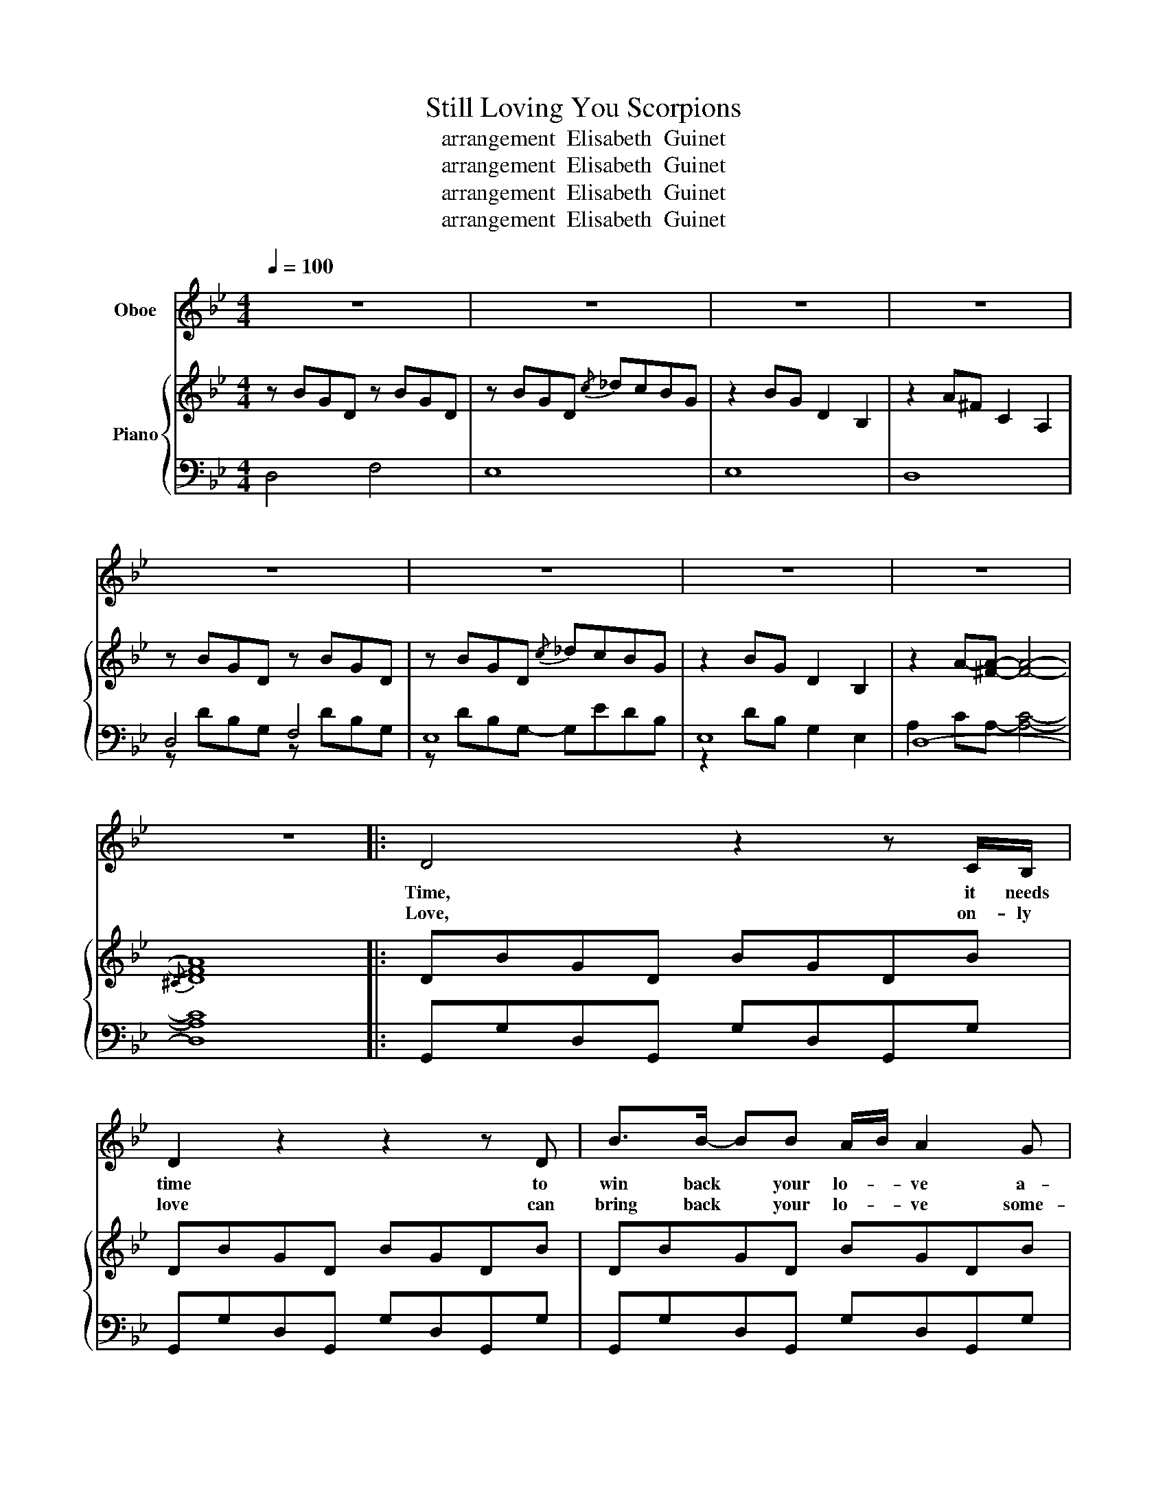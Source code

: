 X:1
T:Still Loving You Scorpions 
T: arrangement  Elisabeth  Guinet
T: arrangement  Elisabeth  Guinet
T: arrangement  Elisabeth  Guinet
T: arrangement  Elisabeth  Guinet
Z:arrangement  Elisabeth  Guinet
%%score 1 { 2 | ( 3 4 ) }
L:1/8
Q:1/4=100
M:4/4
K:Bb
V:1 treble nm="Oboe"
V:2 treble nm="Piano"
V:3 bass 
V:4 bass 
V:1
 z8 | z8 | z8 | z8 | z8 | z8 | z8 | z8 | z8 |: D4 z2 z C/B,/ | D2 z2 z2 z D | B>B- BB A/B/ A2 G | %12
w: |||||||||Time, it needs|time to|win back * your lo- * ve a-|
w: |||||||||Love, on- ly|love can|bring back * your lo- * ve some-|
 D2 z2 D>C- CB, | ^C4 z4 | z4 ^C>=B,- B,A, ||1 D4 z4 | z8 :|2 D4 z4 || z8 | z8 | z8 | z8 | z8 | %23
w: gain I will * be|there|I will * be|there||there||||||
w: day I will * be|there|I will * be|||||||||
 z8 | z8 | z8 | z8 | z8 |: D4 z2 (3z CB, | D4 z2 z D | (3B2 B2 B2 A/B/ A2 G | D2 z2 D>C- CB, | %32
w: |||||Fight, babe, I'll|fight to|win back your lo- * ve a-|gain I will * be|
w: |||||Love, on- ly|love can|break down the walls- * * some-|day I will * be|
 ^C4 z4 | z4 ^C>=B,- B,A, ||1 D4 z4 | z8 :|2 D4 z4 || z8 | z4 G2 G2 | B2 AG- G4 | F2 FF- FDB,C- | %41
w: there|I will * be|there||there||If we'd|go a- gain *|all the way * from the start|
w: there|I will * be||||||||
 C4 z4 | z4 G2 G2 | B2 AG- G3 B, | F2 FF- FDB,C- | C4 z4 | z2 z G, D D3 | E2 DC- C2 z G | %48
w: |I would|try to change * the|things that killed * our- * love||Your pride as|built a wall * so|
w: |||||||
 A2 z D/D/ D A2 B- | B4 z G2 A | (3B2 A2 G2 E4- | E4 z2 z E | (3B2 A2 G2 A4 | z2 z D D D3 | D4 z4 | %55
w: strong that I can't get throug|* Is there|rea- ly no chance|* to|start once a- gain?|I'm lo- ving|you|
w: |||||||
 z8 | z8 | z8 | z8 | z8 | z8 | z8 | z8 | D4 z2 z C/B,/ | D2 z2 z2 z D | B>B- BB A/B/ A2 G | %66
w: ||||||||Try, ba- by,|try to|trust in * my lo- * ve a-|
w: |||||||||||
 D2 z2 D>C- CB, | ^C4 z4 | z4 ^C>=B,- B,A, | D4 z4 | z8 | B4 z2 z B | B4 z2 z D | %73
w: gain I will * be|there|I will * be|there||Love, our|love just|
w: |||||||
 (3B2 B2 B2 A/B/ A2 G | G2 z2 D>C- CB, | ^C4 z4 | z4 ^C>=B,- B,A, | D4 z4 | z8 | z4 G2 G2 | %80
w: should- nt be thrown * * a-|way I will * be|there|I will * be|there||If we'd|
w: |||||||
 B2 AG- G4 | F2 FF- FDB,C- | C4 z4 | z4 G2 G2 | B2 AG- G3 B, | F2 FF- FDB,C- | C4 z4 | %87
w: go a- gain *|all the way * from the start||I would|try to change * the|things that killed * our- * love||
w: |||||||
 z2 z G, D D3 | E2 DC- C2 z G | A2 z D/D/ D A2 B- | B4 z G2 A | (3B2 A2 G2 E4- | E4 z2 z E | %93
w: Your pride as|built a wall * so|strong that I can't get throug|* Is there|rea- ly no chance|* to|
w: ||||||
 (3B2 A2 G2 A4 | z8 | z4 G2 G2 | B2 AG- G4 | F2 FF- FDB,C- | C4 z4 | z4 G2 G2 | B2 AG- G3 B, | %101
w: start once a- gain?||If we'd|go a- gain *|all the way * from the start||I would|try to change * the|
w: ||||||||
 F2 FF- FDB,C- | C4 z4 | z4 D D2 E- | E2 DC- C2 z G/G/ | A2 z D d c2 B- | B4 z G2 A | %107
w: things that killed * our- * love||Yes, I've hurt|* your pride * and I|know what you've been through|* You should|
w: ||||||
 (3B2 A2 G2 E4- | E2 z2 z2 z E | (3B2 A2 G2 A4 | z2 z D B B2 A |: B/A/ G3- G3 ^F | G8 | z8 | %114
w: give me a chance|* This|can't be the end|I'm still lo- ving|you _ _ _ _|_||
w: |||||||
 z2 z D B B2 A | B/A/ G3- G3 ^F | G8 | z8 | z2 z D B B2"^reprise ad libitum" A :| A/G/ G3- G4 | %120
w: I'm still lo- ving|you _ _ _ _|_||I'm still lo- ving|you _ _ _|
w: ||||||
 z8 |] %121
w: |
w: |
V:2
 z BGD z BGD | z BGD{/c} _dcBG | z2 BG D2 B,2 | z2 A^F C2 A,2 | z BGD z BGD | z BGD{/c} _dcBG | %6
 z2 BG D2 B,2 | z2 A-[^FA]- [FA]4- |{/^C} [DFA]8 |: DBGD BGDB | DBGD BGDB | DBGD BGDB | DBGD BGDB | %13
 =E^cAE cAEc | ^C^cA=E cAEA ||1 A,^FDA, FDA,F | A,^FDA, FDA,F :|2 A,^FDA, FDFG || ^F8 | %19
 z BGD z BGD | z BGD _dcBG | z2 BG D2 z2 | z2 A^F- F{/^C} [DF]3 | G3 A/B/ c3 B/A/ | B3 G/B/ f g3- | %25
 g4 _d>c- (3cBG | c2- [Ac]-[^FAc]- [FAc]4- |{/^C} [DFAc]8 |: DBGD BGDB | DBGD BGDB | DBGD BGDB | %31
 DBGD BGDB | =E^cAE cAEc | ^C^cA=E cAEA ||1 A,^FDA, FDA,F | A,^FDA, FDA,F :|2 A,^FDA, FDFG || %37
 [A,^F]3 [A,F] [A,F][A,F][A,F][A,F] | !arpeggio![G,B,DG]8 | !arpeggio![G,B,EG]8 | %40
 !arpeggio![F,B,DF]8 | !arpeggio![F,A,CF]8 | !arpeggio![G,B,DG]8 | !arpeggio![G,B,EG]8 | %44
 !arpeggio![F,B,B,DF]8 | [A,F][A,F] z [A,F] z D [A,F]2 | !arpeggio![G,B,DG]6 [G,B,DG]2 | %47
 !arpeggio![CEGc]6 [CEGc]2 | !arpeggio![D^FAd]6 [DFAd]2 | !arpeggio![DGBd]8 | %50
 !arpeggio![EGBe]3[K:bass] D, E,3 D, | E,D,E,D, E,2 z2 | %52
[K:treble] !arpeggio![FAcf]3[K:bass] =E, F,3 E, | F,8 |[K:treble] z BGD z BGD | z BGD{/c} _dcBG | %56
 z2 BG D2 B,2 | z2 A-[^FA]- [CFA]4 | G3 A/B/ c3 B/A/ | B2- (3BGB f g3- | g4 _d>c- (3cBG | %61
 c2- [Ac]-[^FAc]- [FAc]4- |{/^C} [DFAc]8 | DBGD BGDB | DBGD BGDB | DBGD BGDB | DBGD BGDB | %67
 =E^cAE cAEc | ^C^cA=E cAEA | A,^FDA, FDA,F | A,^FDA, FDA,F | DBGD BGDB | DBGD BGDB | DBGD BGDB | %74
 DBGD BGDB | =E^cAE cAEc | ^C^cA=E cAEA | A,^FDA, FDA,G | [A,^F]3 [A,F] [A,F][A,F][A,F][A,F] | %79
 !arpeggio![G,B,DG]4 z2 [B,DG]G, | !arpeggio![G,B,EG]4 z G,[B,EG]G, | %81
 !arpeggio![F,B,DF]4 z2 [B,DF]F, | !arpeggio![F,A,CF]4 z F,[A,CF]F, | %83
 !arpeggio![G,B,DG]4 z2 [B,DG]G, | !arpeggio![G,B,EG]4 z G,[B,EG]G, | %85
 !arpeggio![F,B,DF]4 z2 [B,DF]F, | [A,F][A,F] z [A,F] z D [A,F]2 | %87
 !arpeggio![G,B,DG]4 z2 [B,DG]G, | !arpeggio![CEGc]4 z C[EGc]C | !arpeggio![D^FAd]4 z2 [FAd]D | %90
 !arpeggio![DGBd]8 | !arpeggio![EGBe]3[K:bass] D, E,3 D, | E,D,E,D, E,2 z2 | %93
[K:treble] !arpeggio![FAcf]3[K:bass] =E, F,3 E, | F,2[K:treble] z [A,F] [A,F][A,F][A,F][A,F] | %95
 !arpeggio![G,B,DG]4 z2 [B,DG]G, | !arpeggio![G,B,EG]4 z G,[B,EG]G, | %97
 !arpeggio![F,B,DF]4 z2 [B,DF]F, | !arpeggio![F,A,CF]4 z F,[A,CF]F, | %99
 !arpeggio![G,B,DG]4 z2 [B,DG]G, | !arpeggio![G,B,EG]4 z G,[B,EG]G, | %101
 !arpeggio![F,B,DF]4 z2 [B,DF]F, | [A,F][A,F] z [A,F] z D [A,F]2 | [B,G][A,F][B,G] z z2 [DGB]2 | %104
 !arpeggio![CEGc]4 z2 [CEGG]2 | [DA][CG][DA] z z2 [D^FAd]2 | !arpeggio![DGBd]8 | %107
 !arpeggio![EGBe]3[K:bass] D, E,3 D, | E,D,E,D, E,2 z2 | %109
[K:treble] !arpeggio![FAcf]3[K:bass] =E, F,3 E, | F,8 |: %111
[K:treble] !arpeggio![G,B,DG]4 z G,[B,DG]G, | !arpeggio![G,B,EG]4 z G,[B,EG]G | %113
 !arpeggio![F,B,DF]2 G F2 D B,C- | !arpeggio![C,F,A,C]4 z2 [A,CF]F, | %115
 !arpeggio![G,B,DG]4 z G,[B,DG]G, | !arpeggio![G,B,EG]3 ^F GABc | !arpeggio![DFBd]2 d d2 c2 B | %118
 !arpeggio![CFAc]4 z2 [A,CF]F, :| !arpeggio![G,B,DG]4 z G,[B,DG]G, | !arpeggio![G,B,DG]8 |] %121
V:3
 D,4 F,4 | E,8 | E,8 | D,8 | D,4 F,4 | E,8 | E,8 | D,8- | D,8 |: G,,G,D,G,, G,D,G,,G, | %10
 G,,G,D,G,, G,D,G,,G, | G,,G,D,G,, G,D,G,,G, | G,,G,D,G,, G,D,G,,G, | A,,A,=E,A,, A,E,A,,A, | %14
 A,,A,=E,A,, A,E,A,,E, ||1 D,,D,A,,D,, D,A,,D,,D, | D,,D,A,,D,, D,A,,D,,D, :|2 %17
 D,,D,A,,D,, D,A,,D,,D, || D,,8 | G,3 A,/B,/ C3 B,/A,/ | B,3 A,/G,/ A,/B,A,/- A,2 | %21
 z2 z G, A,B,CB, | C4 C4 | z B,G,D, z B,G,D, | z B,G,D, _DCB,G, | E,2 B,G, D,2 B,,2 | %26
 A,2 C[A,-A,] [A,C]4- | [A,C]8 |: !>!G,,G,D,G,, !>!G,D,G,!>!G,, | !>!G,,G,D,G,, !>!G,D,G,!>!G,, | %30
 !>!G,,G,D,G,, !>!G,D,G,!>!G,, | !>!G,,G,D,G,, !>!G,D,G,!>!G,, | !>!A,,A,=E,A,, !>!A,E,A,!>!A,, | %33
 !>!A,,A,=E,A,, !>!A,E,A,!>!A,, ||1 !>!D,,D,A,,D,, !>!D,A,,D,!>!D,, | %35
 !>!D,,D,A,,D,, !>!D,A,,D,!>!D,, :|2 !>!D,,D,A,,D,, !>!D,A,,D,!>!D,, || D,,3 D,, D,,D,,D,,D,, | %38
 G,,,2 G,,2 G,,,2 G,,,2 | E,,,2 E,,2 E,,,2 E,,,2 | B,,,2 B,,2 B,,,2 B,,,2 | %41
 F,,,2 F,,2 F,,,2 F,,[F,,,F,,] | G,,,2 G,,2 G,,,2 G,,,2 | E,,,2 E,,2 E,,,2 E,,,2 | %44
 B,,,2 B,,2 B,,,2 B,,,2 | [F,,,F,,][F,,,F,,] z [F,,,F,,] z D,, [F,,,F,,]2 | %46
 G,,,2 G,,,2 G,,,2 G,,,2 | C,,2 C,,2 C,,2 C,,2 | D,,2 D,,2 D,,2 D,,2 | G,,,2 G,,,2 F,,,2 F,,,2 | %50
 E,,,2 E,,,2 E,,,2 E,,,2 | E,,,2 E,,,2 E,,,2 E,,,2 | F,,,2 F,,,2 F,,,2 F,,,2 | F,,,8 | D,4 F,4 | %55
 E,8 | E,8 | D,8 | z B,G,D, z B,G,D, | z B,G,D, _DCB,G, | E,2 B,G, D,2 B,,2 | %61
 A,2 C[A,-A,] [A,C]4- | [A,C]8 | !>!G,,G,D,G, !>!G,,G,D,!>!G,, | !>!G,,G,D,G, !>!G,,G,D,!>!G,, | %65
 !>!G,,G,D,G, !>!G,,G,D,!>!G,, | !>!G,,G,D,G, !>!G,,G,D,!>!G,, | !>!A,,A,=E,A, !>!A,,A,E,!>!A,, | %68
 !>!A,,A,=E,A, !>!A,,E,^C,!>!A,, | !>!D,,D,A,,D, !>!D,,D,A,,!>!D,, | %70
 !>!D,,D,A,,D, !>!D,,D,A,,!>!D,, | !>!G,,G,D,G, !>!G,,G,D,!>!G,, | !>!G,,G,D,G, !>!G,,G,D,!>!G,, | %73
 !>!G,,G,D,G, !>!G,,G,D,!>!G,, | !>!G,,G,D,G, !>!G,,G,D,!>!G,, | !>!A,,A,=E,A, !>!A,,A,E,!>!A,, | %76
 !>!A,,A,=E,A, !>!A,,E,^C,!>!A,, | !>!D,,D,A,,D, !>!D,,D,A,,!>!D,, | %78
 D,,3 [D,,D,] [D,,D,][D,,D,][D,,D,][D,,D,] | G,,,2 G,,,2 G,,,2 G,,,2 | E,,,2 E,,,2 E,,,2 E,,,2 | %81
 B,,,2 B,,,2 B,,,2 B,,,2 | F,,,2 F,,,2 F,,,2 F,,,2 | G,,,2 G,,,2 G,,,2 G,,,2 | %84
 E,,,2 E,,,2 E,,,2 E,,,2 | B,,,2 B,,,2 B,,,2 B,,,2 | %86
 [F,,,F,,][F,,,F,,] z [F,,,F,,] z D,, [F,,,F,,]2 | G,,,2 G,,,2 G,,,G,,G,,,G,, | %88
 C,,2 C,,2 C,,C,C,,C, | D,,2 D,,2 D,,D,D,,D, | G,,,2 G,,,2 F,,,2 F,,,2 | E,,,2 E,,,2 E,,,2 E,,,2 | %92
 E,,,2 E,,,2 E,,,2 E,,,2 | F,,,2 F,,,2 F,,,2 F,,,2 | %94
 [F,,,F,,][F,,,F,,] z [F,,,F,,] [F,,,F,,][F,,,F,,][F,,,F,,][F,,,F,,] | G,,,2 G,,,2 G,,,2 G,,,2 | %96
 E,,,2 E,,,2 E,,,2 E,,,2 | B,,,2 B,,,2 B,,,2 B,,,2 | F,,,2 F,,,2 F,,,F,,,F,,,F,,, | %99
 G,,,2 G,,,2 G,,,2 G,,,2 | E,,,2 E,,,2 E,,,2 E,,,2 | B,,,2 B,,,2 B,,,2 B,,,2 | %102
 [F,,,F,,][F,,,F,,] z [F,,,F,,] z D,, [F,,,F,,]2 | %103
 [G,,,G,,][F,,,F,,][G,,,G,,] z z [G,,,G,,]2 C,,- | C,,2 C,,2 C,,2 C,,2 | %105
 [D,,D,][C,,C,][D,,D,] z z [D,,D,]2 G,,,- | G,,,2 G,,,2 F,,,2 F,,,2 | E,,,2 E,,,2 E,,,2 E,,,2 | %108
 E,,,2 E,,,2 E,,,2 E,,,2 | F,,,2 F,,,2 F,,,2 F,,,2 | F,,,8 |: G,,,2 G,,,2 G,,,2 G,,,2 | %112
 E,,,2 E,,,2 E,,,2 E,,,2 | B,,,2 B,,,2 B,,,2 B,,,2 | F,,,2 F,,,2 F,,,2 F,,,2 | %115
 G,,,2 G,,,2 G,,,2 G,,,2 | E,,,2 E,,,2 E,,,2 E,,,2 | B,,,2 B,,,2 B,,,2 B,,,2 | %118
 F,,,2 F,,,2 F,,,2 F,,,2 :| G,,,2 G,,,2 G,,,4 | G,,,8 |] %121
V:4
 x8 | x8 | x8 | x8 | z DB,G, z DB,G, | z DB,G,- G,EDB, | z2 DB, G,2 E,2 | A,2 CA,- [A,C]4- | %8
 [A,C]8 |: x8 | x8 | x8 | x8 | x8 | x8 ||1 x8 | x8 :|2 x8 || x8 | D,4 F,4 | E,8 | E,8 | D,8 | %23
 D,4 F,4 | E,8 | E,8 | D,8- | D,8 |: x8 | x8 | x8 | x8 | x8 | x8 ||1 x8 | x8 :|2 x8 || x8 | G,,8 | %39
 E,,8 | B,,8 | F,,8 | G,,8 | E,,8 | B,,8 | x8 | G,,8 | C,8 | D,8 | G,,8 | E,,8 | E,,8 | F,,8- | %53
 F,,8 | z DB,G, z DB,G, | z DB,G,- G,EDB, | z2 DB, G,2 E,2 | A,2 CA,- A,4 | D,4 F,4 | E,8 | E,8 | %61
 D,8- | D,8 | x8 | x8 | x8 | x8 | x8 | x8 | x8 | x8 | x8 | x8 | x8 | x8 | x8 | x8 | x8 | x8 | %79
 G,,8 | E,,8 | B,,8 | F,,6- F,,F,, | G,,8 | E,,8 | B,,8 | x8 | G,,8 | C,8 | D,8 | G,,8 | %91
 E,,6- E,,E,,- | E,,6- E,,E,, | F,,6- F,,F,, | x8 | G,,6- G,,G,, | E,,6- E,,E,, | B,,6- B,,B,, | %98
 F,,8 | G,,6- G,,G,, | E,,6- E,,E,, | B,,6- B,,B,, | x8 | x7 C,- | C,6- C,C, | x7 G,,- | G,,8 | %107
 E,,6- E,,E,,- | E,,6- E,,E,, | F,,6- F,,F,,- | F,,8 |: G,,6- G,,G,, | E,,6- E,,E,, | %113
 B,,6- B,,B,, | F,,6- F,,F,, | G,,6- G,,G,, | E,,6- E,,E,, | B,,6- B,,B,, | F,,6- F,,F,, :| %119
 G,,6- G,,G,,- | G,,8 |] %121

